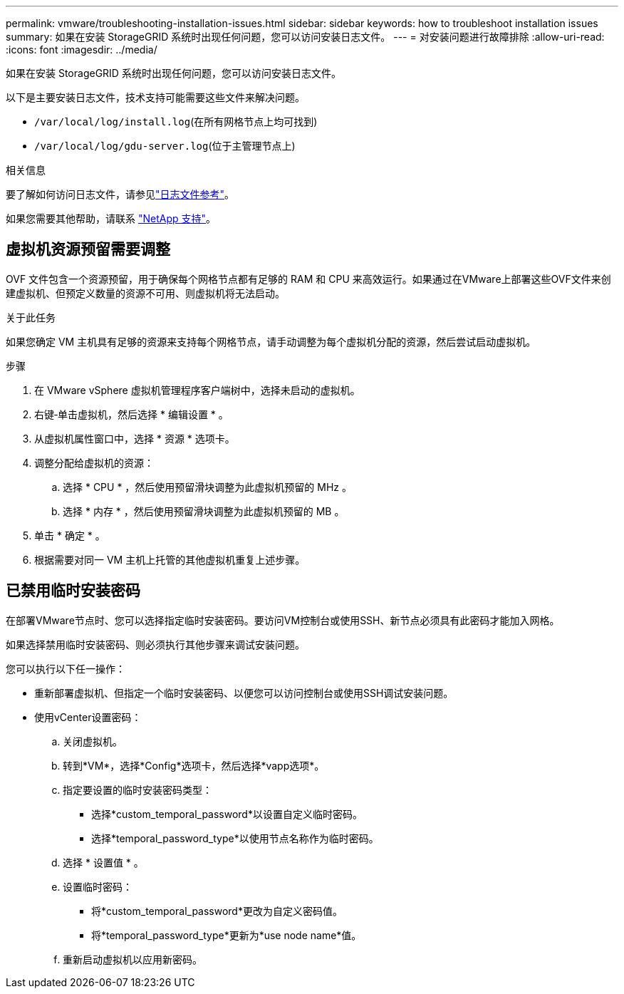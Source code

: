 ---
permalink: vmware/troubleshooting-installation-issues.html 
sidebar: sidebar 
keywords: how to troubleshoot installation issues 
summary: 如果在安装 StorageGRID 系统时出现任何问题，您可以访问安装日志文件。 
---
= 对安装问题进行故障排除
:allow-uri-read: 
:icons: font
:imagesdir: ../media/


[role="lead"]
如果在安装 StorageGRID 系统时出现任何问题，您可以访问安装日志文件。

以下是主要安装日志文件，技术支持可能需要这些文件来解决问题。

* `/var/local/log/install.log`(在所有网格节点上均可找到)
* `/var/local/log/gdu-server.log`(位于主管理节点上)


.相关信息
要了解如何访问日志文件，请参见link:../monitor/logs-files-reference.html["日志文件参考"]。

如果您需要其他帮助，请联系 https://mysupport.netapp.com/site/global/dashboard["NetApp 支持"^]。



== 虚拟机资源预留需要调整

OVF 文件包含一个资源预留，用于确保每个网格节点都有足够的 RAM 和 CPU 来高效运行。如果通过在VMware上部署这些OVF文件来创建虚拟机、但预定义数量的资源不可用、则虚拟机将无法启动。

.关于此任务
如果您确定 VM 主机具有足够的资源来支持每个网格节点，请手动调整为每个虚拟机分配的资源，然后尝试启动虚拟机。

.步骤
. 在 VMware vSphere 虚拟机管理程序客户端树中，选择未启动的虚拟机。
. 右键‐单击虚拟机，然后选择 * 编辑设置 * 。
. 从虚拟机属性窗口中，选择 * 资源 * 选项卡。
. 调整分配给虚拟机的资源：
+
.. 选择 * CPU * ，然后使用预留滑块调整为此虚拟机预留的 MHz 。
.. 选择 * 内存 * ，然后使用预留滑块调整为此虚拟机预留的 MB 。


. 单击 * 确定 * 。
. 根据需要对同一 VM 主机上托管的其他虚拟机重复上述步骤。




== 已禁用临时安装密码

在部署VMware节点时、您可以选择指定临时安装密码。要访问VM控制台或使用SSH、新节点必须具有此密码才能加入网格。

如果选择禁用临时安装密码、则必须执行其他步骤来调试安装问题。

您可以执行以下任一操作：

* 重新部署虚拟机、但指定一个临时安装密码、以便您可以访问控制台或使用SSH调试安装问题。
* 使用vCenter设置密码：
+
.. 关闭虚拟机。
.. 转到*VM*，选择*Config*选项卡，然后选择*vapp选项*。
.. 指定要设置的临时安装密码类型：
+
*** 选择*custom_temporal_password*以设置自定义临时密码。
*** 选择*temporal_password_type*以使用节点名称作为临时密码。


.. 选择 * 设置值 * 。
.. 设置临时密码：
+
*** 将*custom_temporal_password*更改为自定义密码值。
*** 将*temporal_password_type*更新为*use node name*值。


.. 重新启动虚拟机以应用新密码。




